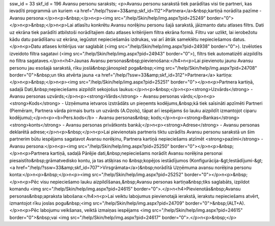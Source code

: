 ssw_id = 33skf_id = 196Avansu personu saraksts;<p>Avansu personu sarakstā tiek parādītas visi tie partneri, kas ievadīti programmā un kuriem <a href="/help/?ssw=33&amp;skf_id=112">Partnera</a>&nbsp;kartiņā norādīta pazīme - Avansu persona:</p>\n<p>&nbsp;</p>\n<p><img src="/help/Skin/help/img.aspx?pid=25249" border="0"></p>\n<p>&nbsp;</p>\n<p>Lai atlasītu konkrētu Avansu norēķinu personu šajā sarakstā, jāizmanto datu atlases filtrs. Dati uz ekrāna tiek parādīti atbilstoši norādītajiem datu atlases kritērijiem filtra ekrāna formā. Filtru var uzlikt, lai ierobežotu kādu datu parādīšanu uz ekrāna, iegūstot nepieciešamās izdrukas, vai arī ātrāk sameklētu nepieciešamos datus. </p>\n<p>Datu atlases kritērijus var saglabāt (<img src="/help/Skin/help/img.aspx?pid=24938" border="0">). Izvēloties izveidoto filtra sagatavi (<img src="/help/Skin/help/img.aspx?pid=24943" border="0">), filtrs tiek automatizēti aizpildīts no filtra sagataves.</p>\n<h4>Jaunas Avansu personas&nbsp;pievienošana:</h4>\n<p>Lai pievienotu jaunu Avansu personu jau esošajā sarakstā, rīku joslā&nbsp;jānospiež poga&nbsp;<img src="/help/Skin/help/img.aspx?pid=24708" border="0">&nbsp;un tiks atvērta jauna <a href="/help/?ssw=33&amp;skf_id=312">Partnera</a> kartiņa:</p>\n<p>&nbsp;</p>\n<p><img src="/help/Skin/help/img.aspx?pid=25251" border="0"></p>\n<p>Partnera kartiņā, sadaļā Dati,&nbsp;nepieciešams aizpildīt sekojošus laukus:</p>\n<p>&nbsp;</p>\n<p><strong>Uzvārds</strong> - Avansu personas uzvārds;</p>\n<p><strong>Vārds</strong> - Avansu personas vārds;</p>\n<p><strong>Kods</strong> - Uzņēmuma ietvaros izstrādāts un pieņemts kodējums,&nbsp;kā tiek saīsināti apzīmēti Partneri (Piemēram, Partnera vārda pirmais burts un uzvārds (A.Ozols), tāpat arī iespējams šo lauku aizpildīt izmantojot ciparu kodējumu);</p>\n<p><b>Pers.kods</b> - Avansu personas&nbsp; kods;</p>\n<p><strong>Bankas</strong> <strong>konts</strong> - Avansu personas privātkonts bankā;</p>\n<p><strong>Adrese</strong> - Avansu personas deklarētā adrese;</p>\n<p>&nbsp;</p>\n<p>Lai pievienotais partneris tiktu uzrādīts Avansu personu sarakstā un šim partnerim būtu iespējams sagatavot Avansu norēķinu, Partnera kartiņā nepieciešams atzīmēt <strong>pazīmi</strong> - Avansu persona:</p>\n<p><img src="/help/Skin/help/img.aspx?pid=25250" border="0"></p>\n<p>&nbsp;</p>\n<p>Partnera kartiņā, sadaļā Pārējie dati,&nbsp;nepieciešams norādīt Avansu norēķina personai piesaistīto&nbsp;grāmatvedisko kontu, ja tas atšķiras no &nbsp;kopējos iestādījumos (Konfigurācija-&gt;Iestādījumi-&gt; <a href="/help/?ssw=33&amp;skf_id=707">Virsgrāmata</a>)&nbsp;norādītā Uzņēmuma avansu norēķina personu konta:</p>\n<p>&nbsp;</p>\n<p><img src="/help/Skin/help/img.aspx?pid=25252" border="0"></p>\n<p>&nbsp;</p>\n<p>Pēc visu nepieciešamo lauku aizpildīšanas,&nbsp;Avansu personas kartiņa&nbsp;tiks saglabāts, izpildot komandu <img src="/help/Skin/help/img.aspx?pid=24615" border="0">.</p>\n<h4>Pievienotās&nbsp;Avansu personas&nbsp;apraksta labošana:</h4>\n<p>Lai veiktu labojumus pievienotajā ierakstā, ierakstu nepieciešams atvērt, izmantojot rīku joslas pogu&nbsp;<img src="/help/Skin/help/img.aspx?pid=24709" border="0">&nbsp;(ALT+A).</p>\n<p>Pēc labojumu veikšanas, veiktā izmaiņas iespējams <img src="/help/Skin/help/img.aspx?pid=24615" border="0">&nbsp;vai <img src="/help/Skin/help/img.aspx?pid=24617" border="0">.</p>\n<p>&nbsp;</p>